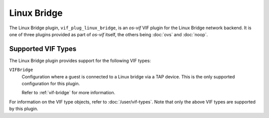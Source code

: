 ============
Linux Bridge
============

The Linux Bridge plugin, ``vif_plug_linux_bridge``, is an *os-vif* VIF plugin
for the Linux Bridge network backend. It is one of three plugins provided as part
of *os-vif* itself, the others being :doc:`ovs` and :doc:`noop`.

Supported VIF Types
-------------------

The Linux Bridge plugin provides support for the following VIF types:

``VIFBridge``
  Configuration where a guest is connected to a Linux bridge via a TAP device.
  This is the only supported configuration for this plugin.

  Refer to :ref:`vif-bridge` for more information.

For information on the VIF type objects, refer to :doc:`/user/vif-types`. Note
that only the above VIF types are supported by this plugin.
